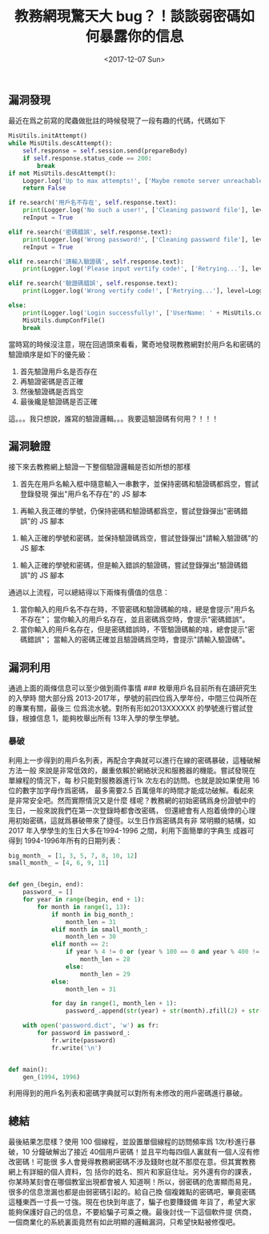 #+TITLE: 教務網現驚天大 bug？！談談弱密碼如何暴露你的信息
#+DATE: <2017-12-07 Sun>
#+LAYOUT: post
#+TAGS: Python, Spider, Sploit
#+CATEGORIES: Python, Spider, Sploit

** 漏洞發現
   :PROPERTIES:
   :CUSTOM_ID: 漏洞發現
   :END:

最近在爲之前寫的爬蟲做批註的時候發現了一段有趣的代碼，代碼如下

#+BEGIN_HTML
  <!--more-->
#+END_HTML

#+BEGIN_SRC python
  MisUtils.initAttempt()
  while MisUtils.descAttempt():
      self.response = self.session.send(prepareBody)
      if self.response.status_code == 200:
          break
  if not MisUtils.descAttempt():
      Logger.log('Up to max attempts!', ['Maybe remote server unreachable'], level=Logger.error)
      return False

  if re.search('用戶名不存在', self.response.text):
      print(Logger.log('No such a user!', ['Cleaning password file'], level=Logger.error))
      reInput = True

  elif re.search('密碼錯誤', self.response.text):
      print(Logger.log('Wrong password!', ['Cleaning password file'], level=Logger.error))
      reInput = True

  elif re.search('請輸入驗證碼', self.response.text):
      print(Logger.log('Please input vertify code!', ['Retrying...'], level=Logger.error))

  elif re.search('驗證碼錯誤', self.response.text):
      print(Logger.log('Wrong vertify code!', ['Retrying...'], level=Logger.error))

  else:
      print(Logger.log('Login successfully!', ['UserName: ' + MisUtils.confDict['userName']], level=Logger.error))
      MisUtils.dumpConfFile()
      break
#+END_SRC

當時寫的時候沒注意，現在回過頭來看看，驚奇地發現教務網對於用戶名和密碼的驗證順序是如下的優先級：
1. 首先驗證用戶名是否存在
2. 再驗證密碼是否正確
3. 然後驗證碼是否爲空
4. 最後纔是驗證碼是否正確

這。。。我只想說，誰寫的驗證邏輯。。。我要這驗證碼有何用？！！！

** 漏洞驗證
   :PROPERTIES:
   :CUSTOM_ID: 漏洞驗證
   :END:

接下來去教務網上驗證一下整個驗證邏輯是否如所想的那樣

1. 首先在用戶名輸入框中隨意輸入一串數字，並保持密碼和驗證碼都爲空，嘗試登錄發現
   彈出"用戶名不存在"的 JS 腳本
[[https://raw.githubusercontent.com/cycoe/cycoe.github.io/master/images/posts/20171208/login1.png]]
2. 再輸入我正確的學號，仍保持密碼和驗證碼都爲空，嘗試登錄彈出"密碼錯誤"的 JS 腳本
[[https://raw.githubusercontent.com/cycoe/cycoe.github.io/master/images/posts/20171208/login2.png]]
3. 輸入正確的學號和密碼，並保持驗證碼爲空，嘗試登錄彈出"請輸入驗證碼"的 JS 腳本
[[https://raw.githubusercontent.com/cycoe/cycoe.github.io/master/images/posts/20171208/login3.png]]
4. 輸入正確的學號和密碼，但是輸入錯誤的驗證碼，嘗試登錄彈出"驗證碼錯誤"的 JS 腳本
[[https://raw.githubusercontent.com/cycoe/cycoe.github.io/master/images/posts/20171208/login4.png]]

通過以上流程，可以總結得以下兩條有價值的信息：
1. 當你輸入的用戶名不存在時，不管密碼和驗證碼輸的啥，總是會提示"用戶名不存在"；
   當你輸入的用戶名存在，並且密碼爲空時，會提示"密碼錯誤"。
2. 當你輸入的用戶名存在，但是密碼錯誤時，不管驗證碼輸的啥，總會提示"密碼錯誤"；
   當輸入的密碼正確並且驗證碼爲空時，會提示"請輸入驗證碼"。

** 漏洞利用
   :PROPERTIES:
   :CUSTOM_ID: 漏洞利用
   :END:

通過上面的兩條信息可以至少做到兩件事情 ### 枚舉用戶名目前所有在讀研究生的入學時
間大部分爲 2013-2017年，學號的前四位爲入學年份，中間三位與所在的專業有關，最後三
位爲流水號。對所有形如2013XXXXXX 的學號進行嘗試登錄，根據信息 1，能夠枚舉出所有
13年入學的學生學號。

*** 暴破
    :PROPERTIES:
    :CUSTOM_ID: 暴破
    :END:

利用上一步得到的用戶名列表，再配合字典就可以進行在線的密碼暴破，這種破解方法一般
來說是非常低效的，嚴重依賴於網絡狀況和服務器的機能。嘗試發現在單線程的情況下，每
秒只能對服務器進行1k 次左右的訪問。也就是說如果使用 16 位的數字加字母作爲密碼，
最多需要2.5 百萬億年的時間才能成功破解。看起來是非常安全吧。然而實際情況又是什麼
樣呢？教務網的初始密碼爲身份證號中的生日，一般來說我們在第一次登錄時都會改密碼，
但還總會有人抱着僥倖的心理用初始密碼，這就爲暴破帶來了捷徑。以生日作爲密碼具有非
常明顯的結構，如 2017 年入學學生的生日大多在1994-1996 之間，利用下面簡單的字典生
成器可得到 1994-1996年所有的日期列表：

#+BEGIN_SRC python
  big_month_ = [1, 3, 5, 7, 8, 10, 12]
  small_month_ = [4, 6, 9, 11]


  def gen_(begin, end):
      password_ = []
      for year in range(begin, end + 1):
          for month in range(1, 13):
              if month in big_month_:
                  month_len = 31
              elif month in small_month_:
                  month_len = 30
              elif month == 2:
                  if year % 4 != 0 or (year % 100 == 0 and year % 400 != 0):
                      month_len = 28
                  else:
                      month_len = 29
              else:
                  month_len = 31

              for day in range(1, month_len + 1):
                  password_.append(str(year) + str(month).zfill(2) + str(day).zfill(2))

      with open('password.dict', 'w') as fr:
          for password in password_:
              fr.write(password)
              fr.write('\n')


  def main():
      gen_(1994, 1996)
#+END_SRC

利用得到的用戶名列表和密碼字典就可以對所有未修改的用戶密碼進行暴破。

** 總結
   :PROPERTIES:
   :CUSTOM_ID: 總結
   :END:

最後結果怎麼樣？使用 100 個線程，並設置單個線程的訪問頻率爲 1次/秒進行暴破，10
分鐘破解出了接近 40個用戶密碼！並且平均每四個人裏就有一個人沒有修改密碼！可能很
多人會覺得教務網密碼不涉及錢財也就不那麼在意。但其實教務網上有詳細的個人資料，包
括你的姓名、照片和家庭住址。另外還有你的課表，你某時某刻會在哪個教室出現都會被人
知道啊！所以，弱密碼的危害顯而易見，很多的信息泄漏也都是由弱密碼引起的。給自己換
個複雜點的密碼吧，畢竟密碼這種東西一寸長一寸強。現在也快到年底了，騙子也要賺錢備
年貨了，希望大家能夠保護好自己的信息，不要給騙子可乘之機。最後討伐一下這個軟件提
供商，一個商業化的系統裏面竟然有如此明顯的邏輯漏洞，只希望快點被修復吧。
[[https://raw.githubusercontent.com/cycoe/cycoe.github.io/master/images/posts/20171208/source_code.png]]

